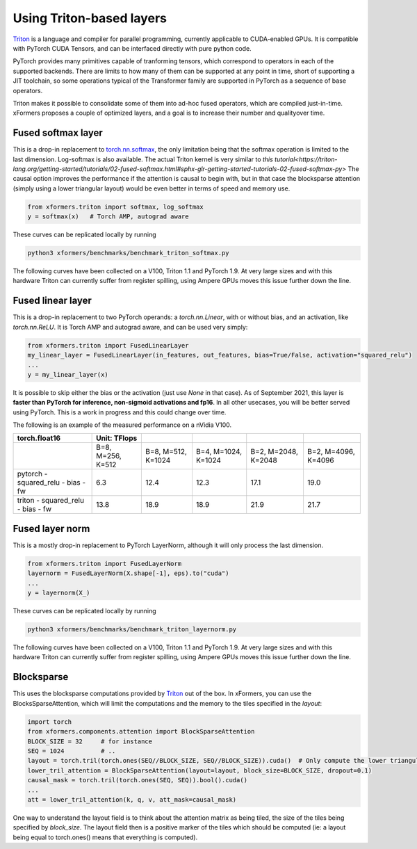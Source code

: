 Using Triton-based layers
=========================

Triton_ is a language and compiler for parallel programming, currently applicable to CUDA-enabled GPUs.
It is compatible with PyTorch CUDA Tensors, and can be interfaced directly with pure python code.


PyTorch provides many primitives capable of tranforming tensors, which correspond to operators in each of the supported backends.
There are limits to how many of them can be supported at any point in time, short of supporting a JIT toolchain,
so some operations typical of the Transformer family are supported in PyTorch as a sequence of base operators.

Triton makes it possible to consolidate some of them into ad-hoc fused operators, which are compiled just-in-time.
xFormers proposes a couple of optimized layers, and a goal is to increase their number  and qualityover time.


Fused softmax layer
-------------------

This is a drop-in replacement to `torch.nn.softmax`_, the only limitation being that the softmax operation is limited to the last dimension.
Log-softmax is also available. The actual Triton kernel is very similar to `this tutorial<https://triton-lang.org/getting-started/tutorials/02-fused-softmax.html#sphx-glr-getting-started-tutorials-02-fused-softmax-py>`
The causal option improves the performance if the attention is causal to begin with, but in that case the blocksparse attention (simply using a lower triangular layout)
would be even better in terms of speed and memory use.


.. code-block:: python

    from xformers.triton import softmax, log_softmax
    y = softmax(x)   # Torch AMP, autograd aware


These curves can be replicated locally by running

.. code-block:: bash

    python3 xformers/benchmarks/benchmark_triton_softmax.py


The following curves have been collected on a V100, Triton 1.1 and PyTorch 1.9. At very large sizes and with this hardware Triton can currently suffer from register spilling,
using Ampere GPUs moves this issue further down the line.


.. figure:: ../../plots/Softmax_Bandwidth_FW_fp16.png

.. figure:: ../../plots/Softmax_Bandwidth_FW_BW_fp16.png

.. figure:: ../../plots/Softmax_Bandwidth_FW_fp32.png

.. figure:: ../../plots/Softmax_Bandwidth_FW_BW_fp16.png


Fused linear layer
-------------------
This is a drop-in replacement to two PyTorch operands: a `torch.nn.Linear`, with or without bias, and an activation, like `torch.nn.ReLU`. It is Torch AMP and autograd aware, and can be used very simply:

.. code-block:: python

    from xformers.triton import FusedLinearLayer
    my_linear_layer = FusedLinearLayer(in_features, out_features, bias=True/False, activation="squared_relu")
    ...
    y = my_linear_layer(x)

It is possible to skip either the bias or the activation (just use `None` in that case). As of September 2021, this layer is **faster than PyTorch for inference, non-sigmoid activations and fp16**.
In all other usecases, you will be better served using PyTorch. This is a work in progress and this could change over time.

The following is an example of the measured performance on a nVidia V100.

+-----------------------------------------+----------------------+--------------------+--------------------+----------------------+--------------------+
| torch.float16                           | Unit: TFlops         |                    |                    |                      |                    |
+=========================================+======================+====================+====================+======================+====================+
|                                         | B=8, M=256, K=512    | B=8, M=512, K=1024 | B=4, M=1024, K=1024| B=2, M=2048, K=2048  | B=2, M=4096, K=4096|
+-----------------------------------------+----------------------+--------------------+--------------------+----------------------+--------------------+
| pytorch - squared_relu -  bias - fw     |     6.3              |    12.4            |     12.3           |      17.1            |     19.0           |
+-----------------------------------------+----------------------+--------------------+--------------------+----------------------+--------------------+
| triton  - squared_relu -  bias - fw     |     13.8             |    18.9            |     18.9           |      21.9            |     21.7           |
+-----------------------------------------+----------------------+--------------------+--------------------+----------------------+--------------------+


.. _Triton: https://triton-lang.org/
.. _`torch.nn.softmax`: https://pytorch.org/docs/stable/generated/torch.nn.Softmax.html


Fused layer norm
----------------
This is a mostly drop-in replacement to PyTorch LayerNorm, although it will only process the last dimension.

.. code-block:: python

    from xformers.triton import FusedLayerNorm
    layernorm = FusedLayerNorm(X.shape[-1], eps).to("cuda")
    ...
    y = layernorm(X_)


These curves can be replicated locally by running

.. code-block:: bash

    python3 xformers/benchmarks/benchmark_triton_layernorm.py


The following curves have been collected on a V100, Triton 1.1 and PyTorch 1.9. At very large sizes and with this hardware Triton can currently suffer from register spilling,
using Ampere GPUs moves this issue further down the line.

.. figure:: ../../plots/LayerNorm_FW_torch.float16.png

.. figure:: ../../plots/LayerNorm_FW+BW_torch.float16.png

.. figure:: ../../plots/LayerNorm_FW_torch.float32.png

.. figure:: ../../plots/LayerNorm_FW+BW_torch.float32.png


Blocksparse
------------
This uses the blocksparse computations provided by Triton_ out of the box. In xFormers, you can use the BlocksSparseAttention,
which will limit the computations and the memory to the tiles specified in the `layout`:

.. code-block:: python

    import torch
    from xformers.components.attention import BlockSparseAttention
    BLOCK_SIZE = 32     # for instance
    SEQ = 1024          # ..
    layout = torch.tril(torch.ones(SEQ//BLOCK_SIZE, SEQ//BLOCK_SIZE)).cuda()  # Only compute the lower triangular
    lower_tril_attention = BlockSparseAttention(layout=layout, block_size=BLOCK_SIZE, dropout=0.1)
    causal_mask = torch.tril(torch.ones(SEQ, SEQ)).bool().cuda()
    ...
    att = lower_tril_attention(k, q, v, att_mask=causal_mask)


One way to understand the layout field is to think about the attention matrix as being tiled, the size of the tiles being specified by `block_size`.
The layout field then is a positive marker of the tiles which should be computed (ie: a layout being equal to torch.ones() means that everything is computed).

